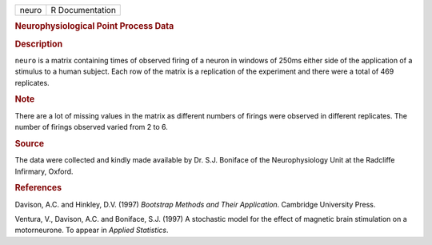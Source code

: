 .. container::

   .. container::

      ===== ===============
      neuro R Documentation
      ===== ===============

      .. rubric:: Neurophysiological Point Process Data
         :name: neurophysiological-point-process-data

      .. rubric:: Description
         :name: description

      ``neuro`` is a matrix containing times of observed firing of a
      neuron in windows of 250ms either side of the application of a
      stimulus to a human subject. Each row of the matrix is a
      replication of the experiment and there were a total of 469
      replicates.

      .. rubric:: Note
         :name: note

      There are a lot of missing values in the matrix as different
      numbers of firings were observed in different replicates. The
      number of firings observed varied from 2 to 6.

      .. rubric:: Source
         :name: source

      The data were collected and kindly made available by Dr. S.J.
      Boniface of the Neurophysiology Unit at the Radcliffe Infirmary,
      Oxford.

      .. rubric:: References
         :name: references

      Davison, A.C. and Hinkley, D.V. (1997) *Bootstrap Methods and
      Their Application*. Cambridge University Press.

      Ventura, V., Davison, A.C. and Boniface, S.J. (1997) A stochastic
      model for the effect of magnetic brain stimulation on a
      motorneurone. To appear in *Applied Statistics*.
